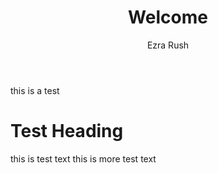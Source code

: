 #+TITLE: Welcome
#+AUTHOR: Ezra Rush

this is a test

* Test Heading

this is test text
this is more test text
